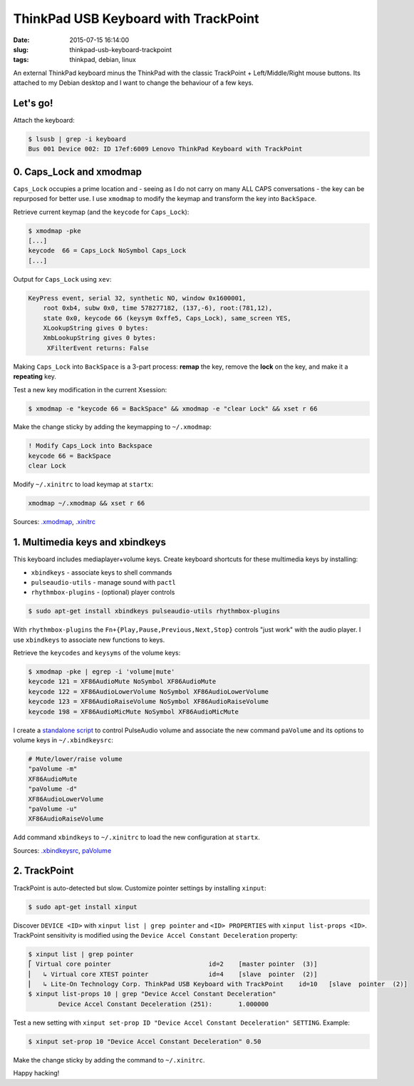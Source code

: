=====================================
ThinkPad USB Keyboard with TrackPoint
=====================================

:date: 2015-07-15 16:14:00
:slug: thinkpad-usb-keyboard-trackpoint
:tags: thinkpad, debian, linux

An external ThinkPad keyboard minus the ThinkPad with the classic TrackPoint + Left/Middle/Right mouse buttons. Its attached to my Debian desktop and I want to change the behaviour of a few keys.

Let's go!
=========

Attach the keyboard:

.. code-block:: bash

    $ lsusb | grep -i keyboard
    Bus 001 Device 002: ID 17ef:6009 Lenovo ThinkPad Keyboard with TrackPoint

0. Caps_Lock and xmodmap
========================

``Caps_Lock`` occupies a prime location and - seeing as I do not carry on many ALL CAPS conversations - the key can be repurposed for better use. I use ``xmodmap`` to modify the keymap and transform the key into ``BackSpace``.

Retrieve current keymap (and the ``keycode`` for ``Caps_Lock``):

.. code-block:: bash

    $ xmodmap -pke
    [...]
    keycode  66 = Caps_Lock NoSymbol Caps_Lock
    [...]
    
Output for ``Caps_Lock`` using ``xev``:

.. code-block:: bash

    KeyPress event, serial 32, synthetic NO, window 0x1600001,
        root 0xb4, subw 0x0, time 578277182, (137,-6), root:(781,12),
        state 0x0, keycode 66 (keysym 0xffe5, Caps_Lock), same_screen YES,
        XLookupString gives 0 bytes: 
        XmbLookupString gives 0 bytes: 
         XFilterEvent returns: False

Making ``Caps_Lock`` into ``BackSpace`` is a 3-part process: **remap** the key, remove the **lock** on the key, and make it a **repeating** key.

Test a new key modification in the current Xsession:

.. code-block:: bash
 
    $ xmodmap -e "keycode 66 = BackSpace" && xmodmap -e "clear Lock" && xset r 66                                                                        

Make the change sticky by adding the keymapping to ``~/.xmodmap``:

.. code-block:: bash

    ! Modify Caps_Lock into Backspace                                                  
    keycode 66 = BackSpace                              
    clear Lock

Modify ``~/.xinitrc`` to load keymap at ``startx``:

.. code-block:: bash

    xmodmap ~/.xmodmap && xset r 66                                   

Sources: `.xmodmap <https://github.com/vonbrownie/dotfiles/blob/master/.xmodmap>`_, `.xinitrc <https://github.com/vonbrownie/dotfiles/blob/master/.xinitrc>`_

1. Multimedia keys and xbindkeys
================================

This keyboard includes mediaplayer+volume keys. Create keyboard shortcuts for these multimedia keys by installing:

* ``xbindkeys`` - associate keys to shell commands
* ``pulseaudio-utils`` - manage sound with ``pactl``
* ``rhythmbox-plugins`` - (optional) player controls

.. code-block:: bash

    $ sudo apt-get install xbindkeys pulseaudio-utils rhythmbox-plugins

With ``rhythmbox-plugins`` the ``Fn+{Play,Pause,Previous,Next,Stop}`` controls "just work" with the audio player. I use ``xbindkeys`` to associate new functions to keys.

Retrieve the ``keycodes`` and ``keysyms`` of the volume keys:

.. code-block:: bash

    $ xmodmap -pke | egrep -i 'volume|mute'
    keycode 121 = XF86AudioMute NoSymbol XF86AudioMute
    keycode 122 = XF86AudioLowerVolume NoSymbol XF86AudioLowerVolume
    keycode 123 = XF86AudioRaiseVolume NoSymbol XF86AudioRaiseVolume
    keycode 198 = XF86AudioMicMute NoSymbol XF86AudioMicMute

I create a `standalone script <http://www.circuidipity.com/pavolume.html>`_ to control PulseAudio volume and associate the new command ``paVolume`` and its options to volume keys in ``~/.xbindkeysrc``:

.. code-block:: bash

    # Mute/lower/raise volume                                                
    "paVolume -m"                                                                      
    XF86AudioMute                                                                      
    "paVolume -d"                                                                      
    XF86AudioLowerVolume                                                               
    "paVolume -u"                                                                      
    XF86AudioRaiseVolume

Add command ``xbindkeys`` to ``~/.xinitrc`` to load the new configuration at ``startx``.

Sources: `.xbindkeysrc <https://github.com/vonbrownie/dotfiles/blob/master/.xbindkeysrc>`_, `paVolume <https://github.com/vonbrownie/homebin/blob/master/paVolume>`_

2. TrackPoint
=============

TrackPoint is auto-detected but slow. Customize pointer settings by installing ``xinput``:

.. code-block:: bash

    $ sudo apt-get install xinput

Discover ``DEVICE <ID>`` with ``xinput list | grep pointer`` and ``<ID> PROPERTIES`` with ``xinput list-props <ID>``. TrackPoint sensitivity is modified using the ``Device Accel Constant Deceleration`` property:

.. code-block:: bash

    $ xinput list | grep pointer
    ⎡ Virtual core pointer                          id=2    [master pointer  (3)]
    ⎜   ↳ Virtual core XTEST pointer                id=4    [slave  pointer  (2)]
    ⎜   ↳ Lite-On Technology Corp. ThinkPad USB Keyboard with TrackPoint    id=10   [slave  pointer  (2)]
    $ xinput list-props 10 | grep "Device Accel Constant Deceleration"
            Device Accel Constant Deceleration (251):       1.000000

Test a new setting with ``xinput set-prop ID "Device Accel Constant Deceleration" SETTING``. Example:

.. code-block:: bash

    $ xinput set-prop 10 "Device Accel Constant Deceleration" 0.50

Make the change sticky by adding the command to ``~/.xinitrc``.

Happy hacking!
